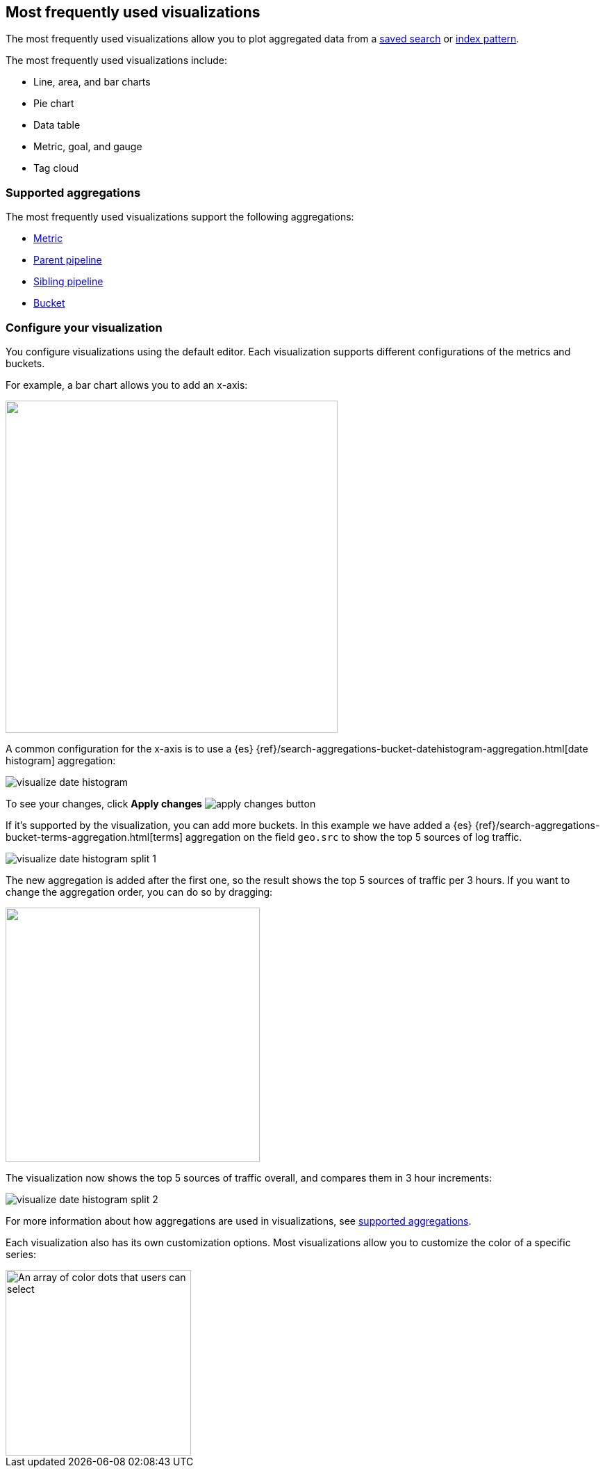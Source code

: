 [[most-frequent]]
== Most frequently used visualizations

The most frequently used visualizations allow you to plot aggregated data from a <<save-open-search, saved search>> or <<index-patterns, index pattern>>.

The most frequently used visualizations include:

* Line, area, and bar charts
* Pie chart
* Data table
* Metric, goal, and gauge
* Tag cloud

[[metric-chart]]

[float]
[[frequently-used-viz-aggregation]]
=== Supported aggregations

The most frequently used visualizations support the following aggregations:

* <<visualize-metric-aggregations,Metric>>

* <<visualize-parent-pipeline-aggregations,Parent pipeline>>

* <<visualize-sibling-pipeline-aggregations,Sibling pipeline>>

* <<visualize-bucket-aggregations,Bucket>>

[float]
=== Configure your visualization

You configure visualizations using the default editor. Each visualization supports different configurations of the metrics and buckets.

For example, a bar chart allows you to add an x-axis:

[role="screenshot"]
image::images/add-bucket.png["",height=478]

A common configuration for the x-axis is to use a {es} {ref}/search-aggregations-bucket-datehistogram-aggregation.html[date histogram] aggregation:

[role="screenshot"]
image::images/visualize-date-histogram.png[]

To see your changes, click *Apply changes* image:images/apply-changes-button.png[]

If it's supported by the visualization, you can add more buckets. In this example we have
added a
{es} {ref}/search-aggregations-bucket-terms-aggregation.html[terms] aggregation on the field
`geo.src` to show the top 5 sources of log traffic.

[role="screenshot"]
image::images/visualize-date-histogram-split-1.png[]

The new aggregation is added after the first one, so the result shows
the top 5 sources of traffic per 3 hours. If you want to change the aggregation order, you can do
so by dragging:

[role="screenshot"]
image::images/visualize-drag-reorder.png["",width=366]

The visualization
now shows the top 5 sources of traffic overall, and compares them in 3 hour increments:

[role="screenshot"]
image::images/visualize-date-histogram-split-2.png[]

For more information about how aggregations are used in visualizations, see <<supported-aggregations, supported aggregations>>.

Each visualization also has its own customization options. Most visualizations allow you to customize the color of a specific series:

[role="screenshot"]
image::images/color-picker.png[An array of color dots that users can select,height=267]
